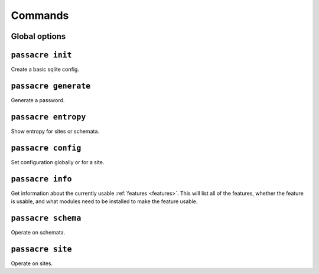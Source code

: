 Commands
========


Global options
--------------

.. program-output:: passacre --help


``passacre init``
-----------------

.. program-output:: passacre init --help

Create a basic sqlite config.


``passacre generate``
---------------------

.. program-output:: passacre generate --help

Generate a password.


``passacre entropy``
--------------------

.. program-output:: passacre entropy --help

Show entropy for sites or schemata.


``passacre config``
---------------------

.. program-output:: passacre config --help

Set configuration globally or for a site.


``passacre info``
---------------------

.. program-output:: passacre info --help

Get information about the currently usable :ref:`features <features>`.
This will list all of the features,
whether the feature is usable,
and what modules need to be installed to make the feature usable.


``passacre schema``
---------------------

.. program-output:: passacre schema --help

Operate on schemata.


``passacre site``
---------------------

.. program-output:: passacre site --help

Operate on sites.
